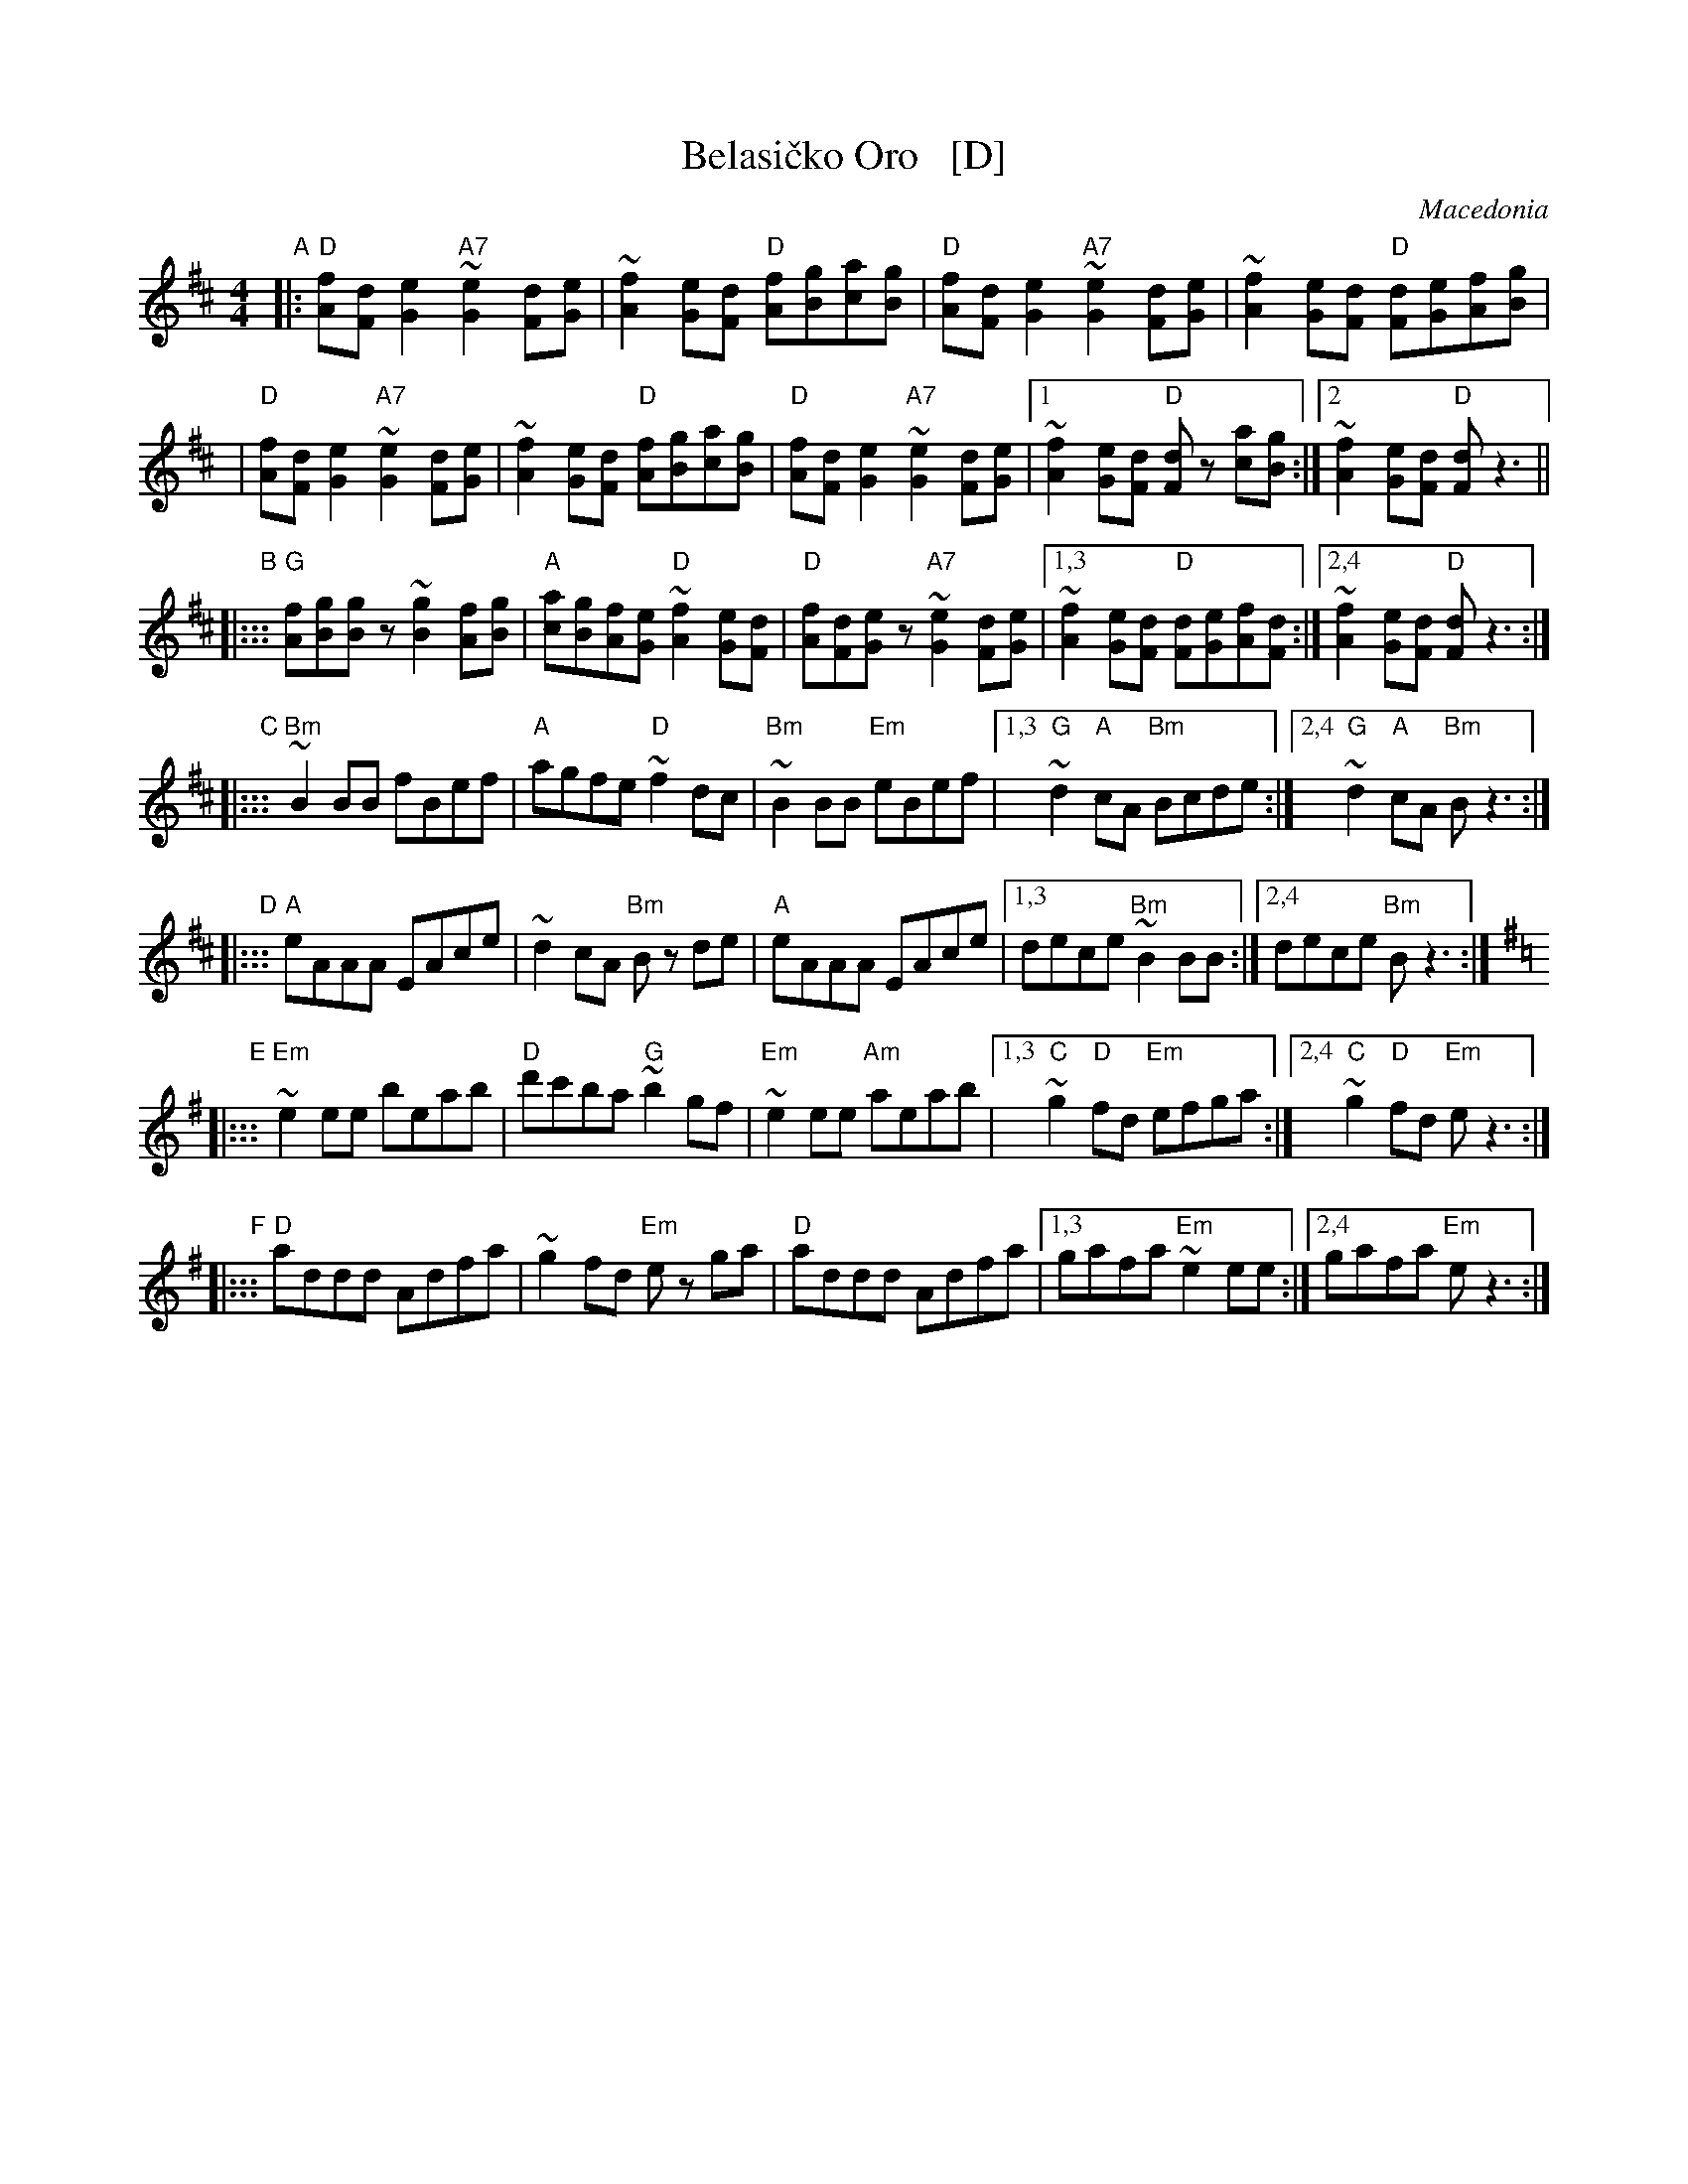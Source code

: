 X: 1
T: Belasi\vcko Oro   [D]
O: Macedonia
N: Play entire tune twice for three times through the dance.
Z: John Chambers <jc@trillian.mit.edu> http://trillian.mit.edu/~jc/music/Intl/
M: 4/4
L: 1/8
K: D
"A"|:\
"D"[fA][dF][e2G2] "A7"~[e2G2][dF][eG] | ~[f2A2][eG][dF] "D"[fA][gB][ac][gB] |\
"D"[fA][dF][e2G2] "A7"~[e2G2][dF][eG] | ~[f2A2][eG][dF] "D"[dF][eG][fA][gB] |
|\
"D"[fA][dF][e2G2] "A7"~[e2G2][dF][eG] | ~[f2A2][eG][dF] "D"[fA][gB][ac][gB] |\
"D"[fA][dF][e2G2] "A7"~[e2G2][dF][eG] |\
	[1~[f2A2][eG][dF] "D"[dF]z [ac][gB] :|\
	[2 ~[f2A2][eG][dF] "D"[dF]z3 ||
"B"|:::\
"G"[fA][gB][gB]z ~[g2B2][fA][gB] |\
"A"[ac][gB][fA][eG] "D"~[f2A2][eG][dF] |\
"D"[fA][dF][eG]z "A7"~[e2G2][dF][eG] |\
	[1,3 ~[f2A2][eG][dF] "D"[dF][eG][fA][dF] :|\
	[2,4 ~[f2A2][eG][dF] "D"[dF]z3 :|
"C"|:::\
"Bm"~B2BB fBef | "A"agfe "D"~f2dc | "Bm"~B2BB "Em"eBef |\
[1,3 "G"~d2"A"cA "Bm"Bcde :|[2,4 "G"~d2"A"cA "Bm"Bz3 :|
"D"|:::\
"A"eAAA EAce | ~d2cA "Bm"Bz de | "A"eAAA EAce |\
[1,3 dece "Bm"~B2BB :|[2,4 dece "Bm"Bz3 :|
K: Em
"E"|:::\
"Em"~e2ee beab | "D"d'c'ba "G"~b2gf | "Em"~e2ee "Am"aeab |\
	[1,3 "C"~g2"D"fd "Em"efga :|[2,4 "C"~g2"D"fd "Em"ez3 :|
"F"|:::\
"D"addd Adfa | ~g2fd "Em"ez ga | "D"addd Adfa |\
	[1,3 gafa "Em"~e2ee :|[2,4 gafa "Em"ez3 :|
